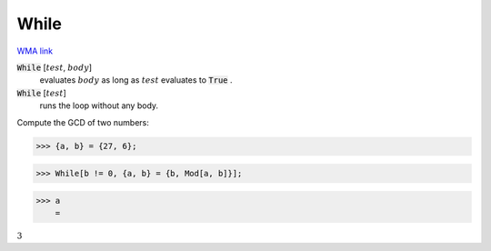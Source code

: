 While
=====

`WMA link <https://reference.wolfram.com/language/ref/While.html>`_


:code:`While` [:math:`test`, :math:`body`]
    evaluates :math:`body` as long as :math:`test` evaluates to :code:`True` .

:code:`While` [:math:`test`]
    runs the loop without any body.





Compute the GCD of two numbers:

>>> {a, b} = {27, 6};


>>> While[b != 0, {a, b} = {b, Mod[a, b]}];


>>> a
    =

:math:`3`


